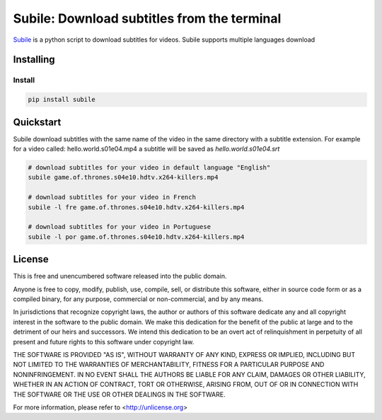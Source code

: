 ############################################
Subile: Download subtitles from the terminal
############################################

.. image:: https://travis-ci.org/marcwebbie/subile.svg
   :target: https://travis-ci.org/marcwebbie/subile

`Subile <http://github.com/marcwebbie/subile>`_ is a python script to download subtitles for videos. Subile supports multiple languages download

************
Installing
************

Install
=========

.. code-block:: bash

    pip install subile


**********
Quickstart
**********

Subile download subtitles with the same name of the video in the same directory with a subtitle extension. For example for a video called: hello.world.s01e04.mp4 a subtitle will be saved as `hello.world.s01e04.srt`

.. code-block:: bash

    # download subtitles for your video in default language "English"
    subile game.of.thrones.s04e10.hdtv.x264-killers.mp4

    # download subtitles for your video in French
    subile -l fre game.of.thrones.s04e10.hdtv.x264-killers.mp4

    # download subtitles for your video in Portuguese
    subile -l por game.of.thrones.s04e10.hdtv.x264-killers.mp4


*******
License
*******

This is free and unencumbered software released into the public domain.

Anyone is free to copy, modify, publish, use, compile, sell, or
distribute this software, either in source code form or as a compiled
binary, for any purpose, commercial or non-commercial, and by any
means.

In jurisdictions that recognize copyright laws, the author or authors
of this software dedicate any and all copyright interest in the
software to the public domain. We make this dedication for the benefit
of the public at large and to the detriment of our heirs and
successors. We intend this dedication to be an overt act of
relinquishment in perpetuity of all present and future rights to this
software under copyright law.

THE SOFTWARE IS PROVIDED "AS IS", WITHOUT WARRANTY OF ANY KIND,
EXPRESS OR IMPLIED, INCLUDING BUT NOT LIMITED TO THE WARRANTIES OF
MERCHANTABILITY, FITNESS FOR A PARTICULAR PURPOSE AND NONINFRINGEMENT.
IN NO EVENT SHALL THE AUTHORS BE LIABLE FOR ANY CLAIM, DAMAGES OR
OTHER LIABILITY, WHETHER IN AN ACTION OF CONTRACT, TORT OR OTHERWISE,
ARISING FROM, OUT OF OR IN CONNECTION WITH THE SOFTWARE OR THE USE OR
OTHER DEALINGS IN THE SOFTWARE.

For more information, please refer to <http://unlicense.org>
